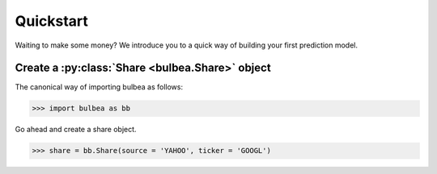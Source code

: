 Quickstart
==========

Waiting to make some money? We introduce you to a quick way of building your first prediction model.

Create a :py:class:`Share <bulbea.Share>` object
++++++++++++++++++++++++++++++++++++++++++++++++

The canonical way of importing bulbea as follows:

.. code:: python

    >>> import bulbea as bb

Go ahead and create a share object.

.. code:: python

    >>> share = bb.Share(source = 'YAHOO', ticker = 'GOOGL')
